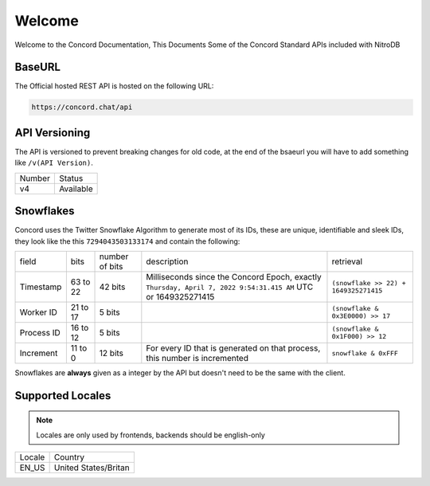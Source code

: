 Welcome
-------
Welcome to the Concord Documentation, This Documents Some of the Concord Standard APIs included with NitroDB

BaseURL
~~~~~~~
The Official hosted REST API is hosted on the following URL:

.. code-block:: txt

    https://concord.chat/api

API Versioning
~~~~~~~~~~~~~~

The API is versioned to prevent breaking changes for old code,
at the end of the bsaeurl you will have to add something like ``/v(API Version)``.

+--------+-----------+
| Number | Status    |
+--------+-----------+
| v4     | Available |
+--------+-----------+

Snowflakes
~~~~~~~~~~
Concord uses the Twitter Snowflake Algorithm to generate most of its IDs, 
these are unique, identifiable and sleek IDs, they look like the this ``7294043503133174``
and contain the following:

+------------+-----------+----------------+---------------------------------------------------------------------------------------------------------------+---------------------------------------+
| field      | bits      | number of bits | description                                                                                                   | retrieval                             |
+------------+-----------+----------------+---------------------------------------------------------------------------------------------------------------+---------------------------------------+
| Timestamp  | 63 to 22  | 42 bits        | Milliseconds since the Concord Epoch, exactly ``Thursday, April 7, 2022 9:54:31.415 AM`` UTC or 1649325271415 | ``(snowflake >> 22) + 1649325271415`` |
+------------+-----------+----------------+---------------------------------------------------------------------------------------------------------------+---------------------------------------+
| Worker ID  | 21 to 17  | 5 bits         |                                                                                                               | ``(snowflake & 0x3E0000) >> 17``      |
+------------+-----------+----------------+---------------------------------------------------------------------------------------------------------------+---------------------------------------+
| Process ID | 16 to 12  | 5 bits         |                                                                                                               | ``(snowflake & 0x1F000) >> 12``       |
+------------+-----------+----------------+---------------------------------------------------------------------------------------------------------------+---------------------------------------+
| Increment  | 11 to 0   | 12 bits        | For every ID that is generated on that process, this number is incremented                                    | ``snowflake & 0xFFF``                 |
+------------+-----------+----------------+---------------------------------------------------------------------------------------------------------------+---------------------------------------+

Snowflakes are **always** given as a integer by the API but doesn't need to be the same with the client.

Supported Locales
~~~~~~~~~~~~~~~~~

.. note:: Locales are only used by frontends, backends should be english-only

+-----------+-----------------------+
| Locale    | Country               |
+-----------+-----------------------+
| EN_US     | United States/Britan  |
+-----------+-----------------------+
